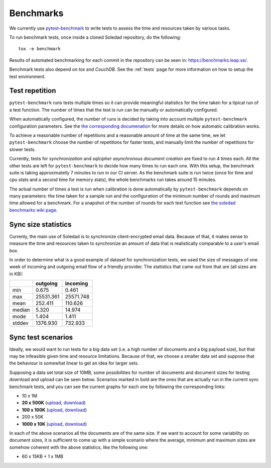 .. _benchmarks:

Benchmarks
==========

We currently use `pytest-benchmark <https://pytest-benchmark.readthedocs.io/>`_
to write tests to assess the time and resources taken by various tasks.

To run benchmark tests, once inside a cloned Soledad repository, do the
following::

    tox -e benchmark

Results of automated benchmarking for each commit in the repository can be seen
in: https://benchmarks.leap.se/.

Benchmark tests also depend on `tox` and `CouchDB`. See the :ref:`tests` page
for more information on how to setup the test environment.

Test repetition
---------------

``pytest-benchmark`` runs tests multiple times so it can provide meaningful
statistics for the time taken for a tipical run of a test function. The number
of times that the test is run can be manually or automatically configured.

When automatically configured, the number of runs is decided by taking into
account multiple ``pytest-benchmark`` configuration parameters. See the `the
corresponding documenation
<https://pytest-benchmark.readthedocs.io/en/stable/calibration.html>`_ for more
details on how automatic calibration works.

To achieve a reasonable number of repetitions and a reasonable amount of time
at the same time, we let ``pytest-benchmark`` choose the number of repetitions
for faster tests, and manually limit the number of repetitions for slower tests.

Currently, tests for `synchronization` and `sqlcipher asynchronous document
creation` are fixed to run 4 times each. All the other tests are left for
``pytest-benchmark`` to decide how many times to run each one. With this setup,
the benchmark suite is taking approximatelly 7 minutes to run in our CI server.
As the benchmark suite is run twice (once for time and cpu stats and a second
time for memory stats), the whole benchmarks run takes around 15 minutes.

The actual number of times a test is run when calibration is done automatically
by ``pytest-benchmark`` depends on many parameters: the time taken for a sample
run and the configuration of the minimum number of rounds and maximum time
allowed for a benchmark. For a snapshot of the number of rounds for each test
function see `the soledad benchmarks wiki page
<https://0xacab.org/leap/soledad/wikis/benchmarks>`_.

Sync size statistics
--------------------

Currenly, the main use of Soledad is to synchronize client-encrypted email
data. Because of that, it makes sense to measure the time and resources taken
to synchronize an amount of data that is realistically comparable to a user's
email box.

In order to determine what is a good example of dataset for synchronization
tests, we used the size of messages of one week of incoming and outgoing email
flow of a friendly provider. The statistics that came out from that are (all
sizes are in KB):

+--------+-----------+-----------+
|        | outgoing  | incoming  |
+========+===========+===========+
| min    | 0.675     | 0.461     |
+--------+-----------+-----------+
| max    | 25531.361 | 25571.748 |
+--------+-----------+-----------+
| mean   | 252.411   | 110.626   |
+--------+-----------+-----------+
| median | 5.320     | 14.974    |
+--------+-----------+-----------+
| mode   | 1.404     | 1.411     |
+--------+-----------+-----------+
| stddev | 1376.930  | 732.933   |
+--------+-----------+-----------+

Sync test scenarios
-------------------

Ideally, we would want to run tests for a big data set (i.e. a high number of
documents and a big payload size), but that may be infeasible given time and
resource limitations. Because of that, we choose a smaller data set and suppose
that the behaviour is somewhat linear to get an idea for larger sets.

Supposing a data set total size of 10MB, some possibilities for number of
documents and document sizes for testing download and upload can be seen below.
Scenarios marked in bold are the ones that are actually run in the current sync
benchmark tests, and you can see the current graphs for each one by following
the corresponding links:


* 10 x 1M
* **20 x 500K** (`upload <https://benchmarks.leap.se/test-dashboard_test_upload_20_500k.html>`_, `download <https://benchmarks.leap.se/test-dashboard_test_download_20_500k.html>`_)
* **100 x 100K** (`upload <https://benchmarks.leap.se/test-dashboard_test_upload_100_100k.html>`_, `download <https://benchmarks.leap.se/test-dashboard_test_download_100_100k.html>`_)
* 200 x 50K
* **1000 x 10K** (`upload <https://benchmarks.leap.se/test-dashboard_test_upload_1000_10k.html>`_, `download <https://benchmarks.leap.se/test-dashboard_test_download_1000_10k.html>`_)

In each of the above scenarios all the documents are of the same size. If we
want to account for some variability on document sizes, it is sufficient to
come up with a simple scenario where the average, minimum and maximum sizes are
somehow coherent with the above statistics, like the following one:

* 60 x 15KB + 1 x 1MB
